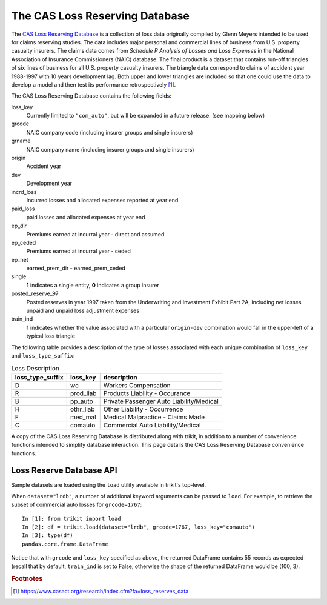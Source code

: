 
.. _lrdb:

================================================================================
The CAS Loss Reserving Database
================================================================================



The |LRDB|__ is a collection of loss data originally compiled by Glenn Meyers 
intended to be used for claims reserving studies. The data includes major 
personal and commercial lines of business from U.S. property casualty insurers.
The claims data comes from 
*Schedule P Analysis of Losses and Loss Expenses* in the National
Association of Insurance Commissioners (NAIC) database. The final product is a 
dataset that contains run-off triangles of six lines of business for all U.S. 
property casualty insurers. The triangle data correspond to claims of accident 
year 1988-1997 with 10 years development lag. Both upper and lower triangles
are included so that one could use the data to develop a model and then test 
its performance retrospectively [#f1]_.   

     
| The |LRDB| contains the following fields:


loss_key            
	Currently limited to ``"com_auto"``, but will be expanded in a future release.
	(see mapping below)
               
grcode       
	NAIC company code (including insurer groups and single insurers)               

grname       	    
	NAIC company name (including insurer groups and single insurers)           
  
origin       
	Accident year          

dev    
	Development year                 

incrd_loss   
	Incurred losses and allocated expenses reported at year end       

paid_loss   
	paid losses and allocated expenses at year end       

ep_dir   	 
	Premiums earned at incurral year - direct and assumed     

ep_ceded         
	Premiums earned at incurral year - ceded       
	
ep_net       	
	earned_prem_dir - earned_prem_ceded      

single          	
	**1** indicates a single entity, **0** indicates a group insurer         

posted_reserve_97       
	Posted reserves in year 1997 taken from the Underwriting and Investment 
	Exhibit Part 2A, including net losses unpaid and unpaid loss adjustment
	expenses     

train_ind 	       
	**1** indicates whether the value associated with a particular 
	``origin-dev`` combination would fall in the upper-left of a typical loss 
	triangle   


The following table provides a description of the type of losses associated 
with each unique combination of ``loss_key`` and
``loss_type_suffix``:



.. csv-table:: Loss Description
    :header: "loss_type_suffix", "loss_key", "description"

	"D", "wc", "Workers Compensation"
	"R", "prod_liab","Products Liability - Occurance"
	"B", "pp_auto","Private Passenger Auto Liability/Medical"
	"H", "othr_liab", "Other Liability - Occurrence"
	"F", "med_mal", "Medical Malpractice - Claims Made"
	"C", "comauto", "Commercial Auto Liability/Medical"




A copy of the |LRDB| is distributed along with trikit, in addition to
a number of convenience functions intended to simplify database
interaction. This page details the |LRDB| convenience functions.


Loss Reserve Database API
^^^^^^^^^^^^^^^^^^^^^^^^^^^^^^^^^^^^^^^^^^^^^^^^^^^^^^^^^^^^^^^^^^^^^^^^^^^^^^^^


Sample datasets are loaded using the ``load`` utility available in trikit's
top-level.



When ``dataset="lrdb"``, a number of additional keyword arguments can be
passed to ``load``. For example, to retrieve the subset of commercial
auto losses for ``grcode=1767``::

    In [1]: from trikit import load
    In [2]: df = trikit.load(dataset="lrdb", grcode=1767, loss_key="comauto")
    In [3]: type(df)
    pandas.core.frame.DataFrame


Notice that with ``grcode`` and ``loss_key`` specified as above, the
returned DataFrame contains 55 records as expected (recall that by default,
``train_ind`` is set to False, otherwise the shape of the returned
DataFrame would be (100, 3).



.. |LRDB| replace:: CAS Loss Reserving Database
__ https://www.casact.org/research/index.cfm?fa=loss_reserves_data



.. rubric:: Footnotes

.. [#f1] https://www.casact.org/research/index.cfm?fa=loss_reserves_data




